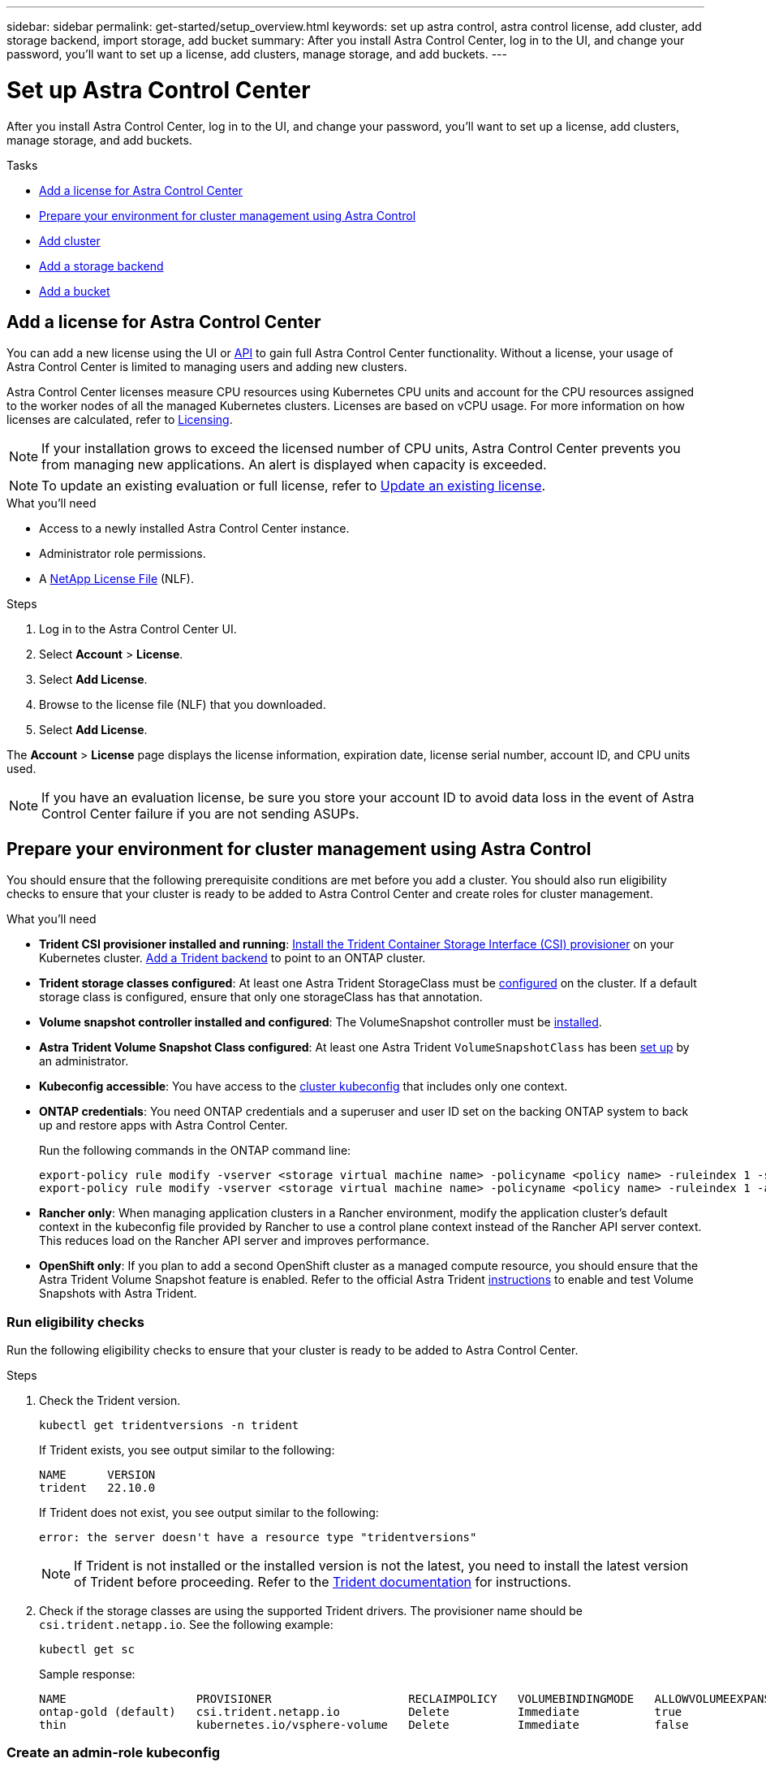 ---
sidebar: sidebar
permalink: get-started/setup_overview.html
keywords: set up astra control, astra control license, add cluster, add storage backend, import storage, add bucket
summary: After you install Astra Control Center, log in to the UI, and change your password, you'll want to set up a license, add clusters, manage storage, and add buckets.
---

= Set up Astra Control Center
:hardbreaks:
:icons: font
:imagesdir: ../media/get-started/

[.lead]
After you install Astra Control Center, log in to the UI, and change your password, you'll want to set up a license, add clusters, manage storage, and add buckets.

.Tasks
* <<Add a license for Astra Control Center>>
* <<Prepare your environment for cluster management using Astra Control>>
* <<Add cluster>>
* <<Add a storage backend>>
* <<Add a bucket>>

== Add a license for Astra Control Center
//REFERENCED IN UI and NSS downloads. DO NOT MODIFY WITHOUT NOTIFYING STAKEHOLDERS.
You can add a new license using the UI or https://docs.netapp.com/us-en/astra-automation/index.html[API^] to gain full Astra Control Center functionality. Without a license, your usage of Astra Control Center is limited to managing users and adding new clusters.

Astra Control Center licenses measure CPU resources using Kubernetes CPU units and account for the CPU resources assigned to the worker nodes of all the managed Kubernetes clusters. Licenses are based on vCPU usage. For more information on how licenses are calculated, refer to link:../concepts/licensing.html[Licensing^].

NOTE: If your installation grows to exceed the licensed number of CPU units, Astra Control Center prevents you from managing new applications. An alert is displayed when capacity is exceeded.

NOTE: To update an existing evaluation or full license, refer to link:../use/update-licenses.html[Update an existing license^].

.What you'll need

* Access to a newly installed Astra Control Center instance.

* Administrator role permissions.

* A link:../concepts/licensing.html[NetApp License File^] (NLF).  

.Steps
. Log in to the Astra Control Center UI.
. Select *Account* > *License*.
. Select *Add License*.
. Browse to the license file (NLF) that you downloaded.
. Select *Add License*.

The *Account* > *License* page displays the license information, expiration date, license serial number, account ID, and CPU units used.

//AD AH review q2

NOTE: If you have an evaluation license, be sure you store your account ID to avoid data loss in the event of Astra Control Center failure if you are not sending ASUPs.

== Prepare your environment for cluster management using Astra Control

You should ensure that the following prerequisite conditions are met before you add a cluster. You should also run eligibility checks to ensure that your cluster is ready to be added to Astra Control Center and create roles for cluster management.
//THIS SECTION REFERENCED IN UI. DO NOT MODIFY TITLE OR URL WITHOUT NOTIFYING UX.

.What you'll need

* *Trident CSI provisioner installed and running*: https://docs.netapp.com/us-en/trident/trident-get-started/kubernetes-deploy-tridentctl.html[Install the Trident Container Storage Interface (CSI) provisioner^] on your Kubernetes cluster. https://docs.netapp.com/us-en/trident/trident-use/backends.html[Add a Trident backend^] to point to an ONTAP cluster.
* *Trident storage classes configured*: At least one Astra Trident StorageClass must be https://docs.netapp.com/us-en/trident/trident-use/manage-stor-class.html[configured^] on the cluster. If a default storage class is configured, ensure that only one storageClass has that annotation.
* *Volume snapshot controller installed and configured*: The VolumeSnapshot controller must be https://docs.netapp.com/us-en/trident/trident-use/vol-snapshots.html[installed^]. 
* *Astra Trident Volume Snapshot Class configured*: At least one Astra Trident `VolumeSnapshotClass` has been https://docs.netapp.com/us-en/trident/trident-use/vol-snapshots.html[set up^] by an administrator.
* *Kubeconfig accessible*: You have access to the https://kubernetes.io/docs/concepts/configuration/organize-cluster-access-kubeconfig/[cluster kubeconfig^] that includes only one context.
* *ONTAP credentials*: You need ONTAP credentials and a superuser and user ID set on the backing ONTAP system to back up and restore apps with Astra Control Center. 
+
Run the following commands in the ONTAP command line:
+
----
export-policy rule modify -vserver <storage virtual machine name> -policyname <policy name> -ruleindex 1 -superuser sys
export-policy rule modify -vserver <storage virtual machine name> -policyname <policy name> -ruleindex 1 -anon 65534
----

* *Rancher only*: When managing application clusters in a Rancher environment, modify the application cluster's default context in the kubeconfig file provided by Rancher to use a control plane context instead of the Rancher API server context. This reduces load on the Rancher API server and improves performance.
* *OpenShift only*: If you plan to add a second OpenShift cluster as a managed compute resource, you should ensure that the Astra Trident Volume Snapshot feature is enabled. Refer to the official Astra Trident https://docs.netapp.com/us-en/trident/trident-use/vol-snapshots.html[instructions^] to enable and test Volume Snapshots with Astra Trident.

=== Run eligibility checks

Run the following eligibility checks to ensure that your cluster is ready to be added to Astra Control Center.

.Steps

. Check the Trident version.
+
[source,console]
----
kubectl get tridentversions -n trident
----
+
If Trident exists, you see output similar to the following:
+
----
NAME      VERSION
trident   22.10.0
----
+
If Trident does not exist, you see output similar to the following:
+
----
error: the server doesn't have a resource type "tridentversions"
----
+
NOTE: If Trident is not installed or the installed version is not the latest, you need to install the latest version of Trident before proceeding. Refer to the https://docs.netapp.com/us-en/trident/trident-get-started/kubernetes-deploy.html[Trident documentation^] for instructions.

. Check if the storage classes are using the supported Trident drivers. The provisioner name should be `csi.trident.netapp.io`. See the following example:
+
[source,console]
----
kubectl get sc
----
+
Sample response:
+
----
NAME                   PROVISIONER                    RECLAIMPOLICY   VOLUMEBINDINGMODE   ALLOWVOLUMEEXPANSION   AGE
ontap-gold (default)   csi.trident.netapp.io          Delete          Immediate           true                   5d23h
thin                   kubernetes.io/vsphere-volume   Delete          Immediate           false                  6d
----

=== Create an admin-role kubeconfig

You can optionally create an Admin role. You created a default Owner role when you set up Astra Control Center. 

Ensure that you have the following on your machine before you do the steps:

* kubectl v1.23 or later installed
* An active kubeconfig with cluster admin rights for the active context

.Steps
. Create a service account as follows:
.. Create a service account file called `astracontrol-service-account.yaml`.
+
Adjust the name and namespace as needed. If changes are made here, you should apply the same changes in the following steps.
+
[source]
[subs="specialcharacters,quotes"]
----
*astracontrol-service-account.yaml*
----
+
[source,yaml]
----
apiVersion: v1
kind: ServiceAccount
metadata:
  name: astracontrol-service-account
  namespace: default
----
.. Apply the service account:
+
[source,console]
----
kubectl apply -f astracontrol-service-account.yaml
----

. Grant cluster admin permissions as follows:
.. Create a `ClusterRoleBinding` file called `astracontrol-clusterrolebinding.yaml`.
+
Adjust any names and namespaces modified when creating the service account as needed.
+
[source]
[subs="specialcharacters,quotes"]
----
*astracontrol-clusterrolebinding.yaml*
----
+
[source,yaml]
----
apiVersion: rbac.authorization.k8s.io/v1
kind: ClusterRoleBinding
metadata:
  name: astracontrol-admin
roleRef:
  apiGroup: rbac.authorization.k8s.io
  kind: ClusterRole
  name: cluster-admin
subjects:
- kind: ServiceAccount
  name: astracontrol-service-account
  namespace: default
----
.. Apply the cluster role binding:
+
[source,console]
----
kubectl apply -f astracontrol-clusterrolebinding.yaml
----
. List the service account secrets, replacing `<context>` with the correct context for your installation:
+
[source,console]
----
kubectl get serviceaccount astracontrol-service-account --context <context> --namespace default -o json
----
+
The end of the output should look similar to the following:
+
----
"secrets": [
{ "name": "astracontrol-service-account-dockercfg-vhz87"},
{ "name": "astracontrol-service-account-token-r59kr"}
]
----
+
The indices for each element in the `secrets` array begin with 0. In the above example, the index for `astracontrol-service-account-dockercfg-vhz87` would be 0 and the index for `astracontrol-service-account-token-r59kr` would be 1. In your output, make note of the index for the service account name that has the word "token" in it.
. Generate the kubeconfig as follows:
.. Create a `create-kubeconfig.sh` file. Replace `TOKEN_INDEX` in the beginning of the following script with the correct value.
+
[source]
[subs="specialcharacters,quotes"]
----
*create-kubeconfig.sh*
----
+
[source,console]
----
# Update these to match your environment.
# Replace TOKEN_INDEX with the correct value
# from the output in the previous step. If you
# didn't change anything else above, don't change
# anything else here.

SERVICE_ACCOUNT_NAME=astracontrol-service-account
NAMESPACE=default
NEW_CONTEXT=astracontrol
KUBECONFIG_FILE='kubeconfig-sa'

CONTEXT=$(kubectl config current-context)

SECRET_NAME=$(kubectl get serviceaccount ${SERVICE_ACCOUNT_NAME} \
  --context ${CONTEXT} \
  --namespace ${NAMESPACE} \
  -o jsonpath='{.secrets[TOKEN_INDEX].name}')
TOKEN_DATA=$(kubectl get secret ${SECRET_NAME} \
  --context ${CONTEXT} \
  --namespace ${NAMESPACE} \
  -o jsonpath='{.data.token}')

TOKEN=$(echo ${TOKEN_DATA} | base64 -d)

# Create dedicated kubeconfig
# Create a full copy
kubectl config view --raw > ${KUBECONFIG_FILE}.full.tmp

# Switch working context to correct context
kubectl --kubeconfig ${KUBECONFIG_FILE}.full.tmp config use-context ${CONTEXT}

# Minify
kubectl --kubeconfig ${KUBECONFIG_FILE}.full.tmp \
  config view --flatten --minify > ${KUBECONFIG_FILE}.tmp

# Rename context
kubectl config --kubeconfig ${KUBECONFIG_FILE}.tmp \
  rename-context ${CONTEXT} ${NEW_CONTEXT}

# Create token user
kubectl config --kubeconfig ${KUBECONFIG_FILE}.tmp \
  set-credentials ${CONTEXT}-${NAMESPACE}-token-user \
  --token ${TOKEN}

# Set context to use token user
kubectl config --kubeconfig ${KUBECONFIG_FILE}.tmp \
  set-context ${NEW_CONTEXT} --user ${CONTEXT}-${NAMESPACE}-token-user

# Set context to correct namespace
kubectl config --kubeconfig ${KUBECONFIG_FILE}.tmp \
  set-context ${NEW_CONTEXT} --namespace ${NAMESPACE}

# Flatten/minify kubeconfig
kubectl config --kubeconfig ${KUBECONFIG_FILE}.tmp \
  view --flatten --minify > ${KUBECONFIG_FILE}

# Remove tmp
rm ${KUBECONFIG_FILE}.full.tmp
rm ${KUBECONFIG_FILE}.tmp
----
.. Source the commands to apply them to your Kubernetes cluster.
+
[source,console]
----
source create-kubeconfig.sh
----
. (Optional) Rename the kubeconfig to a meaningful name for your cluster. Protect your cluster credential.
+
----
chmod 700 create-kubeconfig.sh
mv kubeconfig-sa.txt YOUR_CLUSTER_NAME_kubeconfig
----

=== What's next?

Now that you've verified that the prerequisites are met, you're ready to <<Add cluster,add a cluster>>.


== Add cluster
//REFERENCED IN UI. DO NOT MODIFY WITHOUT NOTIFYING UX.
To begin managing your apps, add a Kubernetes cluster and manage it as a compute resource. You have to add a cluster for Astra Control Center to discover your Kubernetes applications.

TIP: We recommend that Astra Control Center manage the cluster it is deployed on first before you add other clusters to Astra Control Center to manage. Having the initial cluster under management is necessary to send Kubemetrics data and cluster-associated data for metrics and troubleshooting.

.What you'll need

* Before you add a cluster, review and perform the necessary <<Prepare your environment for cluster management using Astra Control,prerequisite tasks>>.

.Steps
. Navigate from the Dashboard or the Clusters menu:
* From *Dashboard* in the Resource Summary, select *Add* from the Clusters pane.
* In the left navigation area, select *Clusters* and then select *Add Cluster* from the Clusters page.
. In the *Add Cluster* window that opens, upload a `kubeconfig.yaml` file or paste the contents of a `kubeconfig.yaml` file.
+
NOTE: The `kubeconfig.yaml` file should include *only the cluster credential for one cluster*.
+
IMPORTANT: If you create your own `kubeconfig` file, you should define only *one* context element in it. Refer to https://kubernetes.io/docs/concepts/configuration/organize-cluster-access-kubeconfig/[Kubernetes documentation^] for information about creating `kubeconfig` files.

. Provide a credential name. By default, the credential name is auto-populated as the name of the cluster.
. Select *Next*.
. Select the default storage class to be used for this Kubernetes cluster, and select *Review*.
+
NOTE: You should select a Trident storage class backed by ONTAP storage.

. Review the information, and if everything looks good, select *Add cluster*.

.Result

The cluster enters *Discovering* state and then changes to *Healthy*. You have successfully added a Kubernetes cluster and are now managing it in Astra Control Center.

IMPORTANT: After you add a cluster to be managed in Astra Control Center, it might take a few minutes to deploy the monitoring operator. Until then, the Notification icon turns red and logs a *Monitoring Agent Status Check Failed* event. You can ignore this, because the issue resolves when Astra Control Center obtains the correct status. If the issue does not resolve in a few minutes, go to the cluster, and run `oc get pods -n netapp-monitoring` as the starting point. You will need to look into the monitoring operator logs to debug the problem.

== Add a storage backend

You can add an existing ONTAP storage backend to Astra Control Center to manage its resources.

Managing storage clusters in Astra Control as a storage backend enables you to get linkages between persistent volumes (PVs) and the storage backend as well as additional storage metrics.


.Steps

. Navigate from the Dashboard or the Backends menu:
* From *Dashboard*: From the Resource Summary, select a link from the Storage Backends pane and select *Add* from the Backends section.
* From *Backends*:
.. In the left navigation area, select *Backends*.
.. Select *Manage* on a discovered backend from the managed cluster or select *Add* to manage an additional existing backend.
. In the *Use existing* tab, do the following:
.. Select *ONTAP* and select *Next*.
.. Enter the ONTAP cluster management IP address and admin credentials. The credentials must be cluster-wide credentials. 
+
NOTE: The user whose credentials you enter here must have the `ontapi` user login access method enabled within ONTAP System Manager on the ONTAP cluster. If you plan to use SnapMirror replication, apply user credentials with the "admin" role, which has the access methods `ontapi` and `http`, on both source and destination ONTAP clusters. Refer to https://docs.netapp.com/us-en/ontap-sm-classic/online-help-96-97/concept_cluster_user_accounts.html#users-list[Manage User Accounts in ONTAP documentation^] for more information.

. Select *Next*.
. Confirm the backend details and select *Manage*.


.Result
The backend appears in the `available` state in the list with summary information.

NOTE: You might need to refresh the page for the backend to appear.

== Add a bucket

Adding object store bucket providers is essential if you want to back up your applications and persistent storage or if you want to clone applications across clusters. Astra Control stores those backups or clones in the object store buckets that you define.

You don't need a bucket if you are cloning your application configuration and persistent storage to the same cluster.

Use any of the following bucket types:

* NetApp ONTAP S3
* NetApp StorageGRID S3
* Microsoft Azure
* Generic S3
+
NOTE: Amazon Web Services (AWS) and Google Cloud Platform (GCP) use the Generic S3 bucket type.

+
NOTE: Although Astra Control Center supports Amazon S3 as a Generic S3 bucket provider, Astra Control Center might not support all object store vendors that claim Amazon's S3 support.

For instructions on how to add buckets using the Astra Control API, refer to link:https://docs.netapp.com/us-en/astra-automation/[Astra Automation and API information^].

.Steps

. In the left navigation area, select *Buckets*.
. Select *Add*.
. Select the bucket type.
+
NOTE: When you add a bucket, select the correct bucket provider and provide the right credentials for that provider. For example, the UI accepts NetApp ONTAP S3 as the type and accepts StorageGRID credentials; however, this will cause all future app backups and restores using this bucket to fail.

. Create a new bucket name or enter an existing bucket name and optional description.
+
TIP: The bucket name and description appear as a backup location that you can choose later when you're creating a backup. The name also appears during protection policy configuration.

. Enter the name or IP address of the S3 endpoint. 
+
NOTE: This option does not appear for the first bucket you create.

. Under *Select Credentials*, choose either the *Add* or *Use existing* tab.
* If you chose *Add*: 
.. Enter a name for the credential that distinguishes it from other credentials in Astra Control.
.. Enter the access ID and secret key by pasting the contents from your clipboard.
* If you chose *Use existing*:
..  Select the existing credentials you want to use with the bucket.

NOTE: When you add a bucket, Astra Control marks one bucket with the default bucket indicator. The first bucket that you create becomes the default bucket. As you add buckets, you can later decide to link:../use/manage-buckets.html#set-the-default-bucket[set another default bucket^].


== What's next?

Now that you've logged in and added clusters to Astra Control Center, you're ready to start using Astra Control Center's application data management features.

* link:../use/manage-local-users-and-roles.html[Manage local users and roles]
* link:../use/manage-apps.html[Start managing apps]
* link:../use/protection-overview.html[Protect apps]
* link:../use/manage-notifications.html[Manage notifications]
* link:../use/monitor-protect.html#connect-to-cloud-insights[Connect to Cloud Insights]
* link:../get-started/add-custom-tls-certificate.html[Add a custom TLS certificate]
* link:../use/view-clusters.html#change-the-default-storage-class[Change the default storage class]

[discrete]
== Find more information
* https://docs.netapp.com/us-en/astra-automation/index.html[Use the Astra Control API^]
* link:../release-notes/known-issues.html[Known issues]
